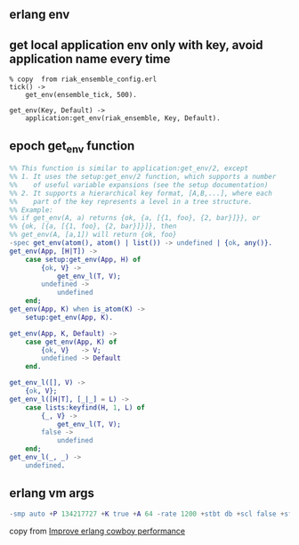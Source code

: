 ** erlang env
:PROPERTIES:
:CUSTOM_ID: erlang-env
:END:
** get local application env only with key, avoid application name every time
:PROPERTIES:
:CUSTOM_ID: get-local-application-env-only-with-key-avoid-application-name-every-time
:END:
#+begin_example
% copy  from riak_ensemble_config.erl
tick() ->
    get_env(ensemble_tick, 500).

get_env(Key, Default) ->
    application:get_env(riak_ensemble, Key, Default).
#+end_example

** epoch get_env function
:PROPERTIES:
:CUSTOM_ID: epoch-get_env-function
:END:
#+begin_src erlang
%% This function is similar to application:get_env/2, except
%% 1. It uses the setup:get_env/2 function, which supports a number
%%    of useful variable expansions (see the setup documentation)
%% 2. It supports a hierarchical key format, [A,B,...], where each
%%    part of the key represents a level in a tree structure.
%% Example:
%% if get_env(A, a) returns {ok, {a, [{1, foo}, {2, bar}]}}, or
%% {ok, [{a, [{1, foo}, {2, bar}]}]}, then
%% get_env(A, [a,1]) will return {ok, foo}
-spec get_env(atom(), atom() | list()) -> undefined | {ok, any()}.
get_env(App, [H|T]) ->
    case setup:get_env(App, H) of
        {ok, V} ->
            get_env_l(T, V);
        undefined ->
            undefined
    end;
get_env(App, K) when is_atom(K) ->
    setup:get_env(App, K).

get_env(App, K, Default) ->
    case get_env(App, K) of
        {ok, V}   -> V;
        undefined -> Default
    end.

get_env_l([], V) ->
    {ok, V};
get_env_l([H|T], [_|_] = L) ->
    case lists:keyfind(H, 1, L) of
        {_, V} ->
            get_env_l(T, V);
        false ->
            undefined
    end;
get_env_l(_, _) ->
    undefined.
#+end_src

** erlang vm args
:PROPERTIES:
:CUSTOM_ID: erlang-vm-args
:END:
#+begin_src erlang
-smp auto +P 134217727 +K true +A 64 -rate 1200 +stbt db +scl false +sfwi 500 +spp true +zdbbl 8092
#+end_src

copy from
[[https://stackoverflow.com/questions/53667669/improve-erlang-cowboy-performance][Improve
erlang cowboy performance]]
